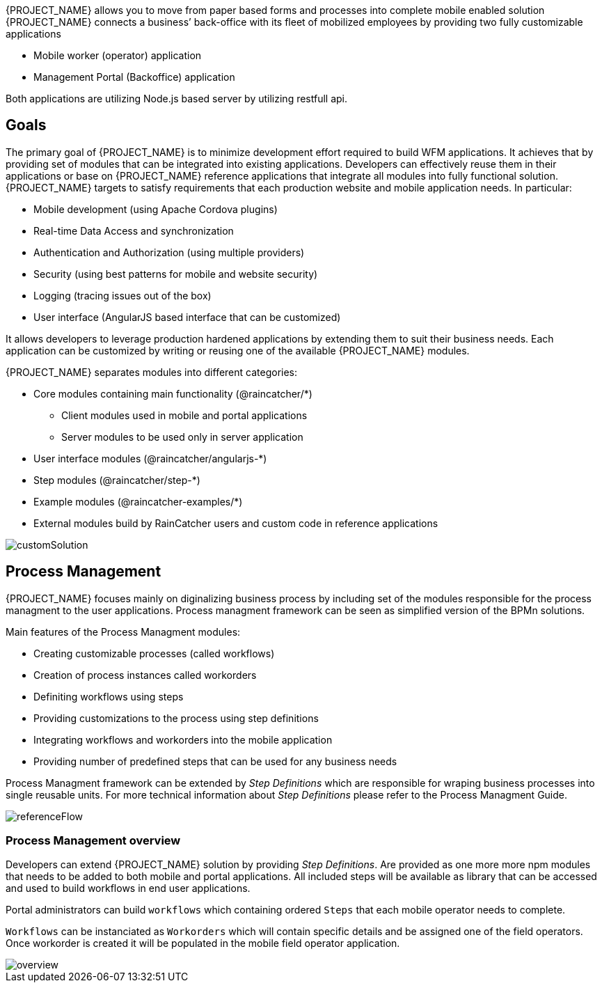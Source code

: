 [id='{context}-con-introducing-raincatcher']
ifdef::downstream[]
= Introducing WFM {WFM-RC-Version}

WFM is a Workforce Management Platform and is also referred to as {PROJECT_NAME}.
endif::downstream[]

ifdef::upstream[]
= {PROJECT_NAME} {WFM-RC-Version}

{PROJECT_NAME} is a Workforce Management Platform.
endif::upstream[]

{PROJECT_NAME} allows you to move from paper based forms and processes into complete mobile enabled solution
{PROJECT_NAME} connects a business’ back-office with its fleet of mobilized employees by providing two fully customizable applications

- Mobile worker (operator) application
- Management Portal (Backoffice) application

Both applications are utilizing Node.js based server by utilizing restfull api.

== Goals

The primary goal of {PROJECT_NAME} is to minimize development effort required to build WFM applications. It achieves that by providing set of modules that can be integrated into existing applications.
Developers can effectively reuse them in their applications or base on {PROJECT_NAME} reference applications that integrate all modules into fully functional solution. {PROJECT_NAME} targets to satisfy requirements that each production website and mobile application needs.
In particular:

- Mobile development (using Apache Cordova plugins)
- Real-time Data Access and synchronization
- Authentication and Authorization (using multiple providers)
- Security (using best patterns for mobile and website security)
- Logging (tracing issues out of the box)
- User interface (AngularJS based interface that can be customized)

It allows developers to leverage production hardened applications by extending them to suit their business needs. Each application can be customized by writing or reusing one of the available {PROJECT_NAME} modules.

{PROJECT_NAME} separates modules into different categories:

* Core modules containing main functionality (@raincatcher/*)
** Client modules used in mobile and portal applications
** Server modules to be used only in server application
* User interface modules  (@raincatcher/angularjs-*)
* Step modules (@raincatcher/step-*)
* Example modules (@raincatcher-examples/*)
* External modules build by RainCatcher users and custom code in reference applications

image::{WFM-RC-images}diagrams/customSolution.png[customSolution]

== Process Management

{PROJECT_NAME} focuses mainly on diginalizing business process
by including set of the modules responsible for the process managment to the user applications. Process managment framework can be seen as simplified version of the BPMn solutions.

Main features of the Process Managment modules:

* Creating customizable processes (called workflows)
* Creation of process instances called workorders
* Definiting workflows using steps
* Providing customizations to the process using step definitions
* Integrating workflows and workorders into the mobile application
* Providing number of predefined steps that can be used for any business needs

Process Managment framework can be extended by _Step Definitions_ which are responsible for wraping business processes into single reusable units. For more technical information about _Step Definitions_ please refer to the Process Managment Guide.

image::{WFM-RC-images}diagrams/referenceFlow.png[referenceFlow]

=== Process Management overview

Developers can extend {PROJECT_NAME} solution by providing _Step Definitions_. Are provided as one more more npm modules that needs to be added to both mobile and portal applications. All included steps will be available as library that can be accessed and used to build workflows in end user applications.

Portal administrators can build `workflows` which containing ordered `Steps` that each mobile operator needs to complete.

`Workflows` can be instanciated as `Workorders` which will contain specific details and be assigned one of the field operators.
Once workorder is created it will be populated in the mobile field operator application.

image::{WFM-RC-images}diagrams/overview.png[overview]


